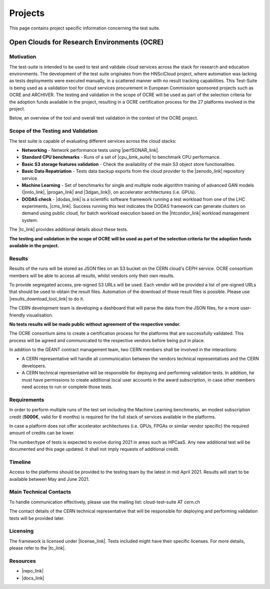 Projects
---------------------------------------------


This page contains project specific information concerning the test suite.

Open Clouds for Research Environments (OCRE)
====================================================

Motivation
^^^^^^^^^^^^^^^^^^^^

The test-suite is intended to be used to test and validate cloud services across the stack for research and education environments. The development of the test suite originates from the HNSciCloud project, where automation was lacking as tests deployments were executed manually, in a scattered manner with no result tracking capabilities.
This Test-Suite is being used as a validation tool for cloud services procurement in European Commission sponsored projects such as OCRE and ARCHIVER.
The testing and validation in the scope of OCRE will be used as part of the selection criteria  for the adoption funds available in the project, resulting in a OCRE certification process for the 27 platforms involved in the project.

Below, an overview of the tool and overall test validation in the context of the OCRE project.

.. image:: ../img/ts_overview.svg
  :width: 600
  :alt: Test Suite Overview


Scope of the Testing and Validation
^^^^^^^^^^^^^^^^^^^^^^^^^^^^^^^^^^^^^^^^^^^^^^^^

The test suite is capable of evaluating different services across the cloud stacks:

- **Networking** - Network performance tests using |perfSONAR_link|.

- **Standard CPU benchmarks** - Runs of a set of |cpu_bmk_suite| to benchmark CPU performance.

- **Basic S3 storage features validation** - Check the availability of the main S3 object store functionalities.

- **Basic Data Repatriation** - Tests data backup exports from the cloud provider to the |zenodo_link| repository service.

- **Machine Learning** - Set of benchmarks for single and multiple node algorithm training of advanced GAN models (|nnlo_link|, |progan_link| and |3dgan_link|), on accelerator architectures (i.e. GPUs).

- **DODAS check** - |dodas_link| is a scientific software framework running a test workload from one of the LHC experiments, |cms_link|. Success running this test indicates the DODAS framework can generate clusters on demand using public cloud, for batch workload execution based on the |htcondor_link| workload management system.

.. |perfSONAR_link| raw:: html

  <a href="https://www.perfsonar.net/" target="_blank">perfSONAR</a>

.. |cpu_bmk_suite| raw:: html

  <a href="https://gitlab.cern.ch/hep-benchmarks" target="_blank">High Energy Physics (HEP) specific workloads</a>

.. |dodas_link| raw:: html

  <a href="https://dodas-ts.github.io/dodas-doc/introduction/" target="_blank">DODAS</a>

.. |cms_link| raw:: html

  <a href="https://cms.cern/" target="_blank">CMS</a>

.. |htcondor_link| raw:: html

  <a href="https://research.cs.wisc.edu/htcondor/" target="_blank">HTCondor</a>

.. |zenodo_link| raw:: html

  <a href="https://zenodo.org/" target="_blank">Zenodo</a>

.. |nnlo_link| raw:: html

  <a href="https://github.com/vlimant/NNLO" target="_blank">NNLO</a>

.. |progan_link| raw:: html

  <a href="https://github.com/svalleco/CProGAN-ME" target="_blank">ProGAN</a>

.. |3dgan_link| raw:: html

  <a href="https://github.com/recardoso/ISC_HPC_3DGAN/" target="_blank">3DGAN</a>


The |tc_link| provides additional details about these tests.

**The testing and validation in the scope of OCRE will be used as part of the selection criteria  for the adoption funds available in the project.**

Results
^^^^^^^^^^^^

Results of the runs will be stored as JSON files on an S3 bucket on the CERN cloud's CEPH service. OCRE consortium members will be able to access all results, whilst vendors only their own results.

To provide segregated access, pre-signed S3 URLs will be used. Each vendor will be provided a list of pre-signed URLs that should be used to obtain the result files.
Automation of the download of those result files is possible. Please use |results_download_tool_link| to do it.

The CERN development team is developing a dashboard that will parse the data from the JSON files, for a more user-friendly visualisation.

**No tests results will be made public without agreement of the respective vendor.**

The OCRE consortium aims to create a certification process for the platforms that are successfully validated. This process will be agreed and communicated to the respective vendors before being put in place.

In addition to the GÉANT contract management team, two CERN members shall be involved in the interactions:

- A CERN representative will handle all communication between the vendors technical representatives and the CERN developers.

- A CERN technical representative will be responsible for deploying and performing validation tests. In addition, he must have permissions to create additional local user accounts in the award subscription, in case other members need access to run or complete those tests.

.. |results_download_tool_link| raw:: html

  <a href="https://github.com/cern-it-efp/ts-results-download" target="_blank">this tool</a>


Requirements
^^^^^^^^^^^^^^^^^^

In order to perform multiple runs of the test set including the Machine Learning benchmarks, an modest subscription credit (**5000€**, valid for 6 months) is required for the full stack of services available in the platforms.

In case a platform does not offer accelerator architectures (i.e. GPUs, FPGAs or similar vendor specific) the required amount of credits can be lower.

The number/type of tests is expected to evolve during 2021 in areas such as HPCaaS. Any new additional test will be documented and this page updated. It shall not imply requests of additional credit.


Timeline
^^^^^^^^^^^^
Access to the platforms should be provided to the testing team by the latest in mid April 2021. Results will start to be available between May and June 2021.


Main Technical Contacts
^^^^^^^^^^^^^^^^^^^^^^^^^^^^^^

To handle communication effectively, please use the mailing list: cloud-test-suite AT cern.ch

The contact details of the CERN technical representative that will be responsible for deploying and performing validation tests will be provided later.

Licensing
^^^^^^^^^^^^^^

The framework is licensed under |license_link|. Tests included might have their specific licenses.
For more details, please refer to the |tc_link|.

.. |tc_link| raw:: html

  <a href="https://eosc-testsuite.readthedocs.io/en/latest/testsCatalog.html" target="_blank">Tests Catalog</a>

.. |license_link| raw:: html

  <a href="https://github.com/cern-it-efp/EOSC-Testsuite/blob/master/LICENSE" target="_blank">AGPL</a>


Resources
^^^^^^^^^^^^^^

- |repo_link|
- |docs_link|

.. |repo_link| raw:: html

  <a href="https://github.com/cern-it-efp/EOSC-Testsuite/" target="_blank">Repository</a>

.. |docs_link| raw:: html

  <a href="https://eosc-testsuite.readthedocs.io/en/latest/" target="_blank">Documentation</a>

